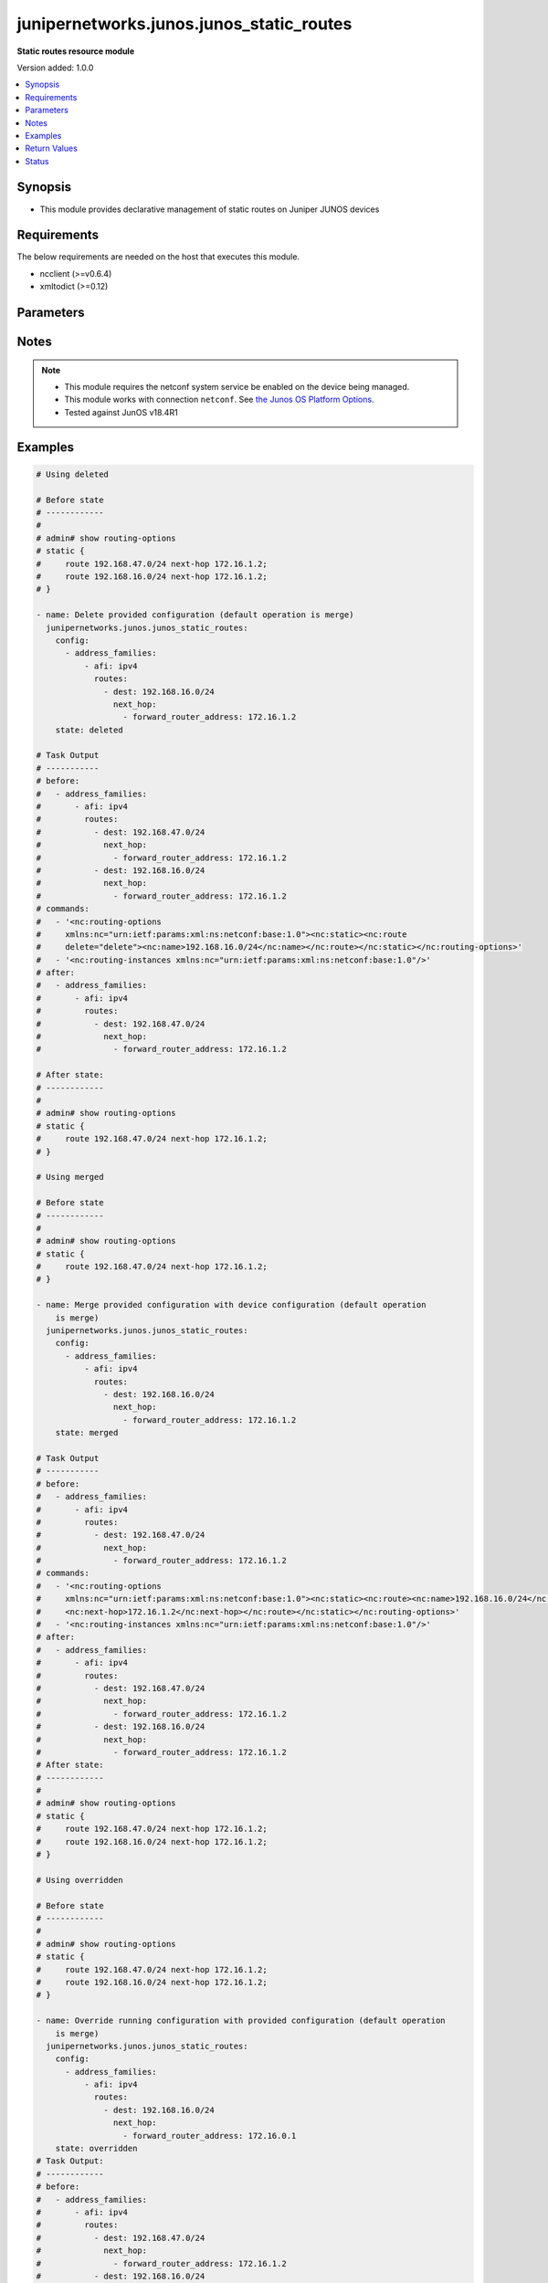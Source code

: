 .. _junipernetworks.junos.junos_static_routes_module:


*****************************************
junipernetworks.junos.junos_static_routes
*****************************************

**Static routes resource module**


Version added: 1.0.0

.. contents::
   :local:
   :depth: 1


Synopsis
--------
- This module provides declarative management of static routes on Juniper JUNOS devices



Requirements
------------
The below requirements are needed on the host that executes this module.

- ncclient (>=v0.6.4)
- xmltodict (>=0.12)


Parameters
----------

.. raw:: html

    <table  border=0 cellpadding=0 class="documentation-table">
        <tr>
            <th colspan="5">Parameter</th>
            <th>Choices/<font color="blue">Defaults</font></th>
            <th width="100%">Comments</th>
        </tr>
            <tr>
                <td colspan="5">
                    <div class="ansibleOptionAnchor" id="parameter-"></div>
                    <b>config</b>
                    <a class="ansibleOptionLink" href="#parameter-" title="Permalink to this option"></a>
                    <div style="font-size: small">
                        <span style="color: purple">list</span>
                         / <span style="color: purple">elements=dictionary</span>
                    </div>
                </td>
                <td>
                </td>
                <td>
                        <div>A dictionary of static routes options</div>
                </td>
            </tr>
                                <tr>
                    <td class="elbow-placeholder"></td>
                <td colspan="4">
                    <div class="ansibleOptionAnchor" id="parameter-"></div>
                    <b>address_families</b>
                    <a class="ansibleOptionLink" href="#parameter-" title="Permalink to this option"></a>
                    <div style="font-size: small">
                        <span style="color: purple">list</span>
                         / <span style="color: purple">elements=dictionary</span>
                    </div>
                </td>
                <td>
                </td>
                <td>
                        <div>Address family to use for the static routes</div>
                </td>
            </tr>
                                <tr>
                    <td class="elbow-placeholder"></td>
                    <td class="elbow-placeholder"></td>
                <td colspan="3">
                    <div class="ansibleOptionAnchor" id="parameter-"></div>
                    <b>afi</b>
                    <a class="ansibleOptionLink" href="#parameter-" title="Permalink to this option"></a>
                    <div style="font-size: small">
                        <span style="color: purple">string</span>
                         / <span style="color: red">required</span>
                    </div>
                </td>
                <td>
                        <ul style="margin: 0; padding: 0"><b>Choices:</b>
                                    <li>ipv4</li>
                                    <li>ipv6</li>
                        </ul>
                </td>
                <td>
                        <div>afi to use for the static routes</div>
                </td>
            </tr>
            <tr>
                    <td class="elbow-placeholder"></td>
                    <td class="elbow-placeholder"></td>
                <td colspan="3">
                    <div class="ansibleOptionAnchor" id="parameter-"></div>
                    <b>routes</b>
                    <a class="ansibleOptionLink" href="#parameter-" title="Permalink to this option"></a>
                    <div style="font-size: small">
                        <span style="color: purple">list</span>
                         / <span style="color: purple">elements=dictionary</span>
                    </div>
                </td>
                <td>
                </td>
                <td>
                        <div>Static route configuration</div>
                </td>
            </tr>
                                <tr>
                    <td class="elbow-placeholder"></td>
                    <td class="elbow-placeholder"></td>
                    <td class="elbow-placeholder"></td>
                <td colspan="2">
                    <div class="ansibleOptionAnchor" id="parameter-"></div>
                    <b>dest</b>
                    <a class="ansibleOptionLink" href="#parameter-" title="Permalink to this option"></a>
                    <div style="font-size: small">
                        <span style="color: purple">string</span>
                    </div>
                </td>
                <td>
                </td>
                <td>
                        <div>Static route destination including prefix</div>
                </td>
            </tr>
            <tr>
                    <td class="elbow-placeholder"></td>
                    <td class="elbow-placeholder"></td>
                    <td class="elbow-placeholder"></td>
                <td colspan="2">
                    <div class="ansibleOptionAnchor" id="parameter-"></div>
                    <b>metric</b>
                    <a class="ansibleOptionLink" href="#parameter-" title="Permalink to this option"></a>
                    <div style="font-size: small">
                        <span style="color: purple">integer</span>
                    </div>
                </td>
                <td>
                </td>
                <td>
                        <div>Metric value for the static route</div>
                </td>
            </tr>
            <tr>
                    <td class="elbow-placeholder"></td>
                    <td class="elbow-placeholder"></td>
                    <td class="elbow-placeholder"></td>
                <td colspan="2">
                    <div class="ansibleOptionAnchor" id="parameter-"></div>
                    <b>next_hop</b>
                    <a class="ansibleOptionLink" href="#parameter-" title="Permalink to this option"></a>
                    <div style="font-size: small">
                        <span style="color: purple">list</span>
                         / <span style="color: purple">elements=dictionary</span>
                    </div>
                </td>
                <td>
                </td>
                <td>
                        <div>Next hop to destination</div>
                </td>
            </tr>
                                <tr>
                    <td class="elbow-placeholder"></td>
                    <td class="elbow-placeholder"></td>
                    <td class="elbow-placeholder"></td>
                    <td class="elbow-placeholder"></td>
                <td colspan="1">
                    <div class="ansibleOptionAnchor" id="parameter-"></div>
                    <b>forward_router_address</b>
                    <a class="ansibleOptionLink" href="#parameter-" title="Permalink to this option"></a>
                    <div style="font-size: small">
                        <span style="color: purple">string</span>
                    </div>
                </td>
                <td>
                </td>
                <td>
                        <div>List of next hops</div>
                </td>
            </tr>



            <tr>
                    <td class="elbow-placeholder"></td>
                <td colspan="4">
                    <div class="ansibleOptionAnchor" id="parameter-"></div>
                    <b>vrf</b>
                    <a class="ansibleOptionLink" href="#parameter-" title="Permalink to this option"></a>
                    <div style="font-size: small">
                        <span style="color: purple">string</span>
                    </div>
                </td>
                <td>
                </td>
                <td>
                        <div>Virtual Routing and Forwarding (VRF) name</div>
                </td>
            </tr>

            <tr>
                <td colspan="5">
                    <div class="ansibleOptionAnchor" id="parameter-"></div>
                    <b>running_config</b>
                    <a class="ansibleOptionLink" href="#parameter-" title="Permalink to this option"></a>
                    <div style="font-size: small">
                        <span style="color: purple">string</span>
                    </div>
                </td>
                <td>
                </td>
                <td>
                        <div>This option is used only with state <em>parsed</em>.</div>
                        <div>The value of this option should be the output received from the Junos device by executing the command <b>show routing-options</b>.</div>
                        <div>The state <em>parsed</em> reads the configuration from <code>running_config</code> option and transforms it into Ansible structured data as per the resource module&#x27;s argspec and the value is then returned in the <em>parsed</em> key within the result</div>
                </td>
            </tr>
            <tr>
                <td colspan="5">
                    <div class="ansibleOptionAnchor" id="parameter-"></div>
                    <b>state</b>
                    <a class="ansibleOptionLink" href="#parameter-" title="Permalink to this option"></a>
                    <div style="font-size: small">
                        <span style="color: purple">string</span>
                    </div>
                </td>
                <td>
                        <ul style="margin: 0; padding: 0"><b>Choices:</b>
                                    <li><div style="color: blue"><b>merged</b>&nbsp;&larr;</div></li>
                                    <li>replaced</li>
                                    <li>overridden</li>
                                    <li>deleted</li>
                                    <li>gathered</li>
                                    <li>rendered</li>
                                    <li>parsed</li>
                        </ul>
                </td>
                <td>
                        <div>The state the configuration should be left in</div>
                </td>
            </tr>
    </table>
    <br/>


Notes
-----

.. note::
   - This module requires the netconf system service be enabled on the device being managed.
   - This module works with connection ``netconf``. See `the Junos OS Platform Options <../network/user_guide/platform_junos.html>`_.
   - Tested against JunOS v18.4R1



Examples
--------

.. code-block:: yaml

    # Using deleted

    # Before state
    # ------------
    #
    # admin# show routing-options
    # static {
    #     route 192.168.47.0/24 next-hop 172.16.1.2;
    #     route 192.168.16.0/24 next-hop 172.16.1.2;
    # }

    - name: Delete provided configuration (default operation is merge)
      junipernetworks.junos.junos_static_routes:
        config:
          - address_families:
              - afi: ipv4
                routes:
                  - dest: 192.168.16.0/24
                    next_hop:
                      - forward_router_address: 172.16.1.2
        state: deleted

    # Task Output
    # -----------
    # before:
    #   - address_families:
    #       - afi: ipv4
    #         routes:
    #           - dest: 192.168.47.0/24
    #             next_hop:
    #               - forward_router_address: 172.16.1.2
    #           - dest: 192.168.16.0/24
    #             next_hop:
    #               - forward_router_address: 172.16.1.2
    # commands:
    #   - '<nc:routing-options
    #     xmlns:nc="urn:ietf:params:xml:ns:netconf:base:1.0"><nc:static><nc:route
    #     delete="delete"><nc:name>192.168.16.0/24</nc:name></nc:route></nc:static></nc:routing-options>'
    #   - '<nc:routing-instances xmlns:nc="urn:ietf:params:xml:ns:netconf:base:1.0"/>'
    # after:
    #   - address_families:
    #       - afi: ipv4
    #         routes:
    #           - dest: 192.168.47.0/24
    #             next_hop:
    #               - forward_router_address: 172.16.1.2

    # After state:
    # ------------
    #
    # admin# show routing-options
    # static {
    #     route 192.168.47.0/24 next-hop 172.16.1.2;
    # }

    # Using merged

    # Before state
    # ------------
    #
    # admin# show routing-options
    # static {
    #     route 192.168.47.0/24 next-hop 172.16.1.2;
    # }

    - name: Merge provided configuration with device configuration (default operation
        is merge)
      junipernetworks.junos.junos_static_routes:
        config:
          - address_families:
              - afi: ipv4
                routes:
                  - dest: 192.168.16.0/24
                    next_hop:
                      - forward_router_address: 172.16.1.2
        state: merged

    # Task Output
    # -----------
    # before:
    #   - address_families:
    #       - afi: ipv4
    #         routes:
    #           - dest: 192.168.47.0/24
    #             next_hop:
    #               - forward_router_address: 172.16.1.2
    # commands:
    #   - '<nc:routing-options
    #     xmlns:nc="urn:ietf:params:xml:ns:netconf:base:1.0"><nc:static><nc:route><nc:name>192.168.16.0/24</nc:name>
    #     <nc:next-hop>172.16.1.2</nc:next-hop></nc:route></nc:static></nc:routing-options>'
    #   - '<nc:routing-instances xmlns:nc="urn:ietf:params:xml:ns:netconf:base:1.0"/>'
    # after:
    #   - address_families:
    #       - afi: ipv4
    #         routes:
    #           - dest: 192.168.47.0/24
    #             next_hop:
    #               - forward_router_address: 172.16.1.2
    #           - dest: 192.168.16.0/24
    #             next_hop:
    #               - forward_router_address: 172.16.1.2
    # After state:
    # ------------
    #
    # admin# show routing-options
    # static {
    #     route 192.168.47.0/24 next-hop 172.16.1.2;
    #     route 192.168.16.0/24 next-hop 172.16.1.2;
    # }

    # Using overridden

    # Before state
    # ------------
    #
    # admin# show routing-options
    # static {
    #     route 192.168.47.0/24 next-hop 172.16.1.2;
    #     route 192.168.16.0/24 next-hop 172.16.1.2;
    # }

    - name: Override running configuration with provided configuration (default operation
        is merge)
      junipernetworks.junos.junos_static_routes:
        config:
          - address_families:
              - afi: ipv4
                routes:
                  - dest: 192.168.16.0/24
                    next_hop:
                      - forward_router_address: 172.16.0.1
        state: overridden
    # Task Output:
    # ------------
    # before:
    #   - address_families:
    #       - afi: ipv4
    #         routes:
    #           - dest: 192.168.47.0/24
    #             next_hop:
    #               - forward_router_address: 172.16.1.2
    #           - dest: 192.168.16.0/24
    #             next_hop:
    #               - forward_router_address: 172.16.1.2
    # commands:
    #   - >-
    #     <nc:routing-options
    #     xmlns:nc="urn:ietf:params:xml:ns:netconf:base:1.0"><nc:static><nc:route
    #     delete="delete"><nc:name>192.168.47.0/24</nc:name></nc:route><nc:route
    #     delete="delete"><nc:name>192.168.16.0/24</nc:name></nc:route></nc:static><nc:static><nc:route><nc:name>192.168.16.0/24</nc:name><nc:next-hop>172.16.0.1</nc:next-hop></nc:route></nc:static></nc:routing-options>
    #   - '<nc:routing-instances xmlns:nc="urn:ietf:params:xml:ns:netconf:base:1.0"/>'
    # after:
    #   - address_families:
    #       - afi: ipv4
    #         routes:
    #           - dest: 192.168.16.0/24
    #             next_hop:
    #               - forward_router_address: 172.16.0.1

    # After state:
    # ------------
    #
    # admin# show routing-options
    # static {
    #     route 192.168.16.0/24 next-hop 172.16.0.1;
    # }

    # Using replaced

    # Before state
    # ------------
    #
    # admin# show routing-options
    # static {
    #     route 192.168.47.0/24 next-hop 172.16.1.2;
    #     route 192.168.16.0/24 next-hop 172.16.1.2;
    # }

    - name: Replace provided configuration with device configuration (default operation
        is merge)
      junipernetworks.junos.junos_static_routes:
        config:
          - address_families:
              - afi: ipv4
                routes:
                  - dest: 192.168.47.0/24
                    next_hop:
                      - forward_router_address: 10.200.16.2
        state: replaced

    # Task Output:
    # ------------
    # before:
    #   - address_families:
    #       - afi: ipv4
    #         routes:
    #           - dest: 192.168.47.0/24
    #             next_hop:
    #               - forward_router_address: 172.16.1.2
    #           - dest: 192.168.16.0/24
    #             next_hop:
    #               - forward_router_address: 172.16.1.2
    # commands:
    #   - >-
    #     <nc:routing-options
    #     xmlns:nc="urn:ietf:params:xml:ns:netconf:base:1.0"><nc:static><nc:route
    #     delete="delete"><nc:name>192.168.47.0/24</nc:name></nc:route></nc:static><nc:static><nc:route><nc:name>192.168.47.0/24</nc:name><nc:next-hop>10.200.16.2</nc:next-hop></nc:route></nc:static></nc:routing-options>
    #   - '<nc:routing-instances xmlns:nc="urn:ietf:params:xml:ns:netconf:base:1.0"/>'
    # after:
    #   - address_families:
    #       - afi: ipv4
    #         routes:
    #           - dest: 192.168.16.0/24
    #             next_hop:
    #               - forward_router_address: 172.16.1.2
    #           - dest: 192.168.47.0/24
    #             next_hop:
    #               - forward_router_address: 10.200.16.2

    # After state:
    # ------------
    #
    # admin# show routing-options
    # static {
    #     route 192.168.47.0/24 next-hop 10.200.16.2;
    #     route 192.168.16.0/24 next-hop 172.16.1.2;
    # }

    # Using gathered to gather static route facts from the device
    # Before state
    # ------------
    # admin# show routing-options
    # static {
    #     route 192.168.16.0/24 next-hop 172.16.1.2;
    #     route 192.168.47.0/24 next-hop 10.200.16.2;
    # }
    - name: Gather static routes facts from the device using junos_static_routes module
      junipernetworks.junos.junos_static_routes:
        state: gathered

    # Task output:
    # ------------
    # gathered:
    #   - address_families:
    #       - afi: ipv4
    #         routes:
    #           - dest: 192.168.16.0/24
    #             next_hop:
    #               - forward_router_address: 172.16.1.2
    #           - dest: 192.168.47.0/24
    #             next_hop:
    #               - forward_router_address: 10.200.16.2

    # Using rendered

    - name: Render platform specific commands (without connecting to the device)
      junipernetworks.junos.junos_static_routes:
        config:
          - address_families:
              - afi: ipv4
                routes:
                  - dest: 192.168.16.0/24
                    next_hop:
                      - forward_router_address: 172.16.1.2
        state: rendered

    # Task output:
    # ------------
    # rendered:
    #   - '<nc:routing-options
    #     xmlns:nc="urn:ietf:params:xml:ns:netconf:base:1.0"><nc:static><nc:route><nc:name>192.168.16.0/24</nc:name>
    #     <nc:next-hop>172.16.1.2</nc:next-hop></nc:route></nc:static></nc:routing-options>'

    # Using parsed

    # parsed.cfg
    # ------------
    # <?xml version="1.0" encoding="UTF-8"?>
    # <rpc-reply message-id="urn:uuid:0cadb4e8-5bba-47f4-986e-72906227007f">
    #     <configuration changed-seconds="1590139550" changed-localtime="2020-05-22 09:25:50 UTC">
    #         <version>18.4R1-S2.4</version>
    #         <routing-options>
    #         <static>
    #             <route>
    #                 <name>192.168.16.0/24</name>
    #                 <next-hop>172.16.1.2</next-hop>
    #                 <next-hop>172.16.1.3</next-hop>
    #             </route>
    #             <route>
    #                 <name>192.168.47.0/24</name>
    #                 <next-hop>10.200.16.2</next-hop>
    #             </route>
    #         </static>
    #     </routing-options>
    #     </configuration>
    # </rpc-reply>

    - name: Parsed running config (without connecting to the device)
      junipernetworks.junos.junos_static_routes:
        running_config: "{{ lookup('file', 'parsed.cfg') }}"
        state: parsed

    # Task output:
    # ------------
    # parsed:
    #   - address_families:
    #       - afi: ipv4
    #         routes:
    #           - dest: 192.168.16.0/24
    #             next_hop:
    #               - forward_router_address: '[''172.16.1.2'', ''172.16.1.3'']'
    #           - dest: 192.168.47.0/24
    #             next_hop:
    #               - forward_router_address: 10.200.16.2



Return Values
-------------
Common return values are documented `here <https://docs.ansible.com/ansible/latest/reference_appendices/common_return_values.html#common-return-values>`_, the following are the fields unique to this module:

.. raw:: html

    <table border=0 cellpadding=0 class="documentation-table">
        <tr>
            <th colspan="1">Key</th>
            <th>Returned</th>
            <th width="100%">Description</th>
        </tr>
            <tr>
                <td colspan="1">
                    <div class="ansibleOptionAnchor" id="return-"></div>
                    <b>after</b>
                    <a class="ansibleOptionLink" href="#return-" title="Permalink to this return value"></a>
                    <div style="font-size: small">
                      <span style="color: purple">string</span>
                    </div>
                </td>
                <td>when changed</td>
                <td>
                            <div>The resulting configuration model invocation.</div>
                    <br/>
                        <div style="font-size: smaller"><b>Sample:</b></div>
                        <div style="font-size: smaller; color: blue; word-wrap: break-word; word-break: break-all;">The configuration returned will always be in the same format
     of the parameters above.</div>
                </td>
            </tr>
            <tr>
                <td colspan="1">
                    <div class="ansibleOptionAnchor" id="return-"></div>
                    <b>before</b>
                    <a class="ansibleOptionLink" href="#return-" title="Permalink to this return value"></a>
                    <div style="font-size: small">
                      <span style="color: purple">string</span>
                    </div>
                </td>
                <td>always</td>
                <td>
                            <div>The configuration prior to the model invocation.</div>
                    <br/>
                        <div style="font-size: smaller"><b>Sample:</b></div>
                        <div style="font-size: smaller; color: blue; word-wrap: break-word; word-break: break-all;">The configuration returned will always be in the same format
     of the parameters above.</div>
                </td>
            </tr>
            <tr>
                <td colspan="1">
                    <div class="ansibleOptionAnchor" id="return-"></div>
                    <b>commands</b>
                    <a class="ansibleOptionLink" href="#return-" title="Permalink to this return value"></a>
                    <div style="font-size: small">
                      <span style="color: purple">list</span>
                    </div>
                </td>
                <td>always</td>
                <td>
                            <div>The set of commands pushed to the remote device.</div>
                    <br/>
                        <div style="font-size: smaller"><b>Sample:</b></div>
                        <div style="font-size: smaller; color: blue; word-wrap: break-word; word-break: break-all;">[&#x27;command 1&#x27;, &#x27;command 2&#x27;, &#x27;command 3&#x27;]</div>
                </td>
            </tr>
            <tr>
                <td colspan="1">
                    <div class="ansibleOptionAnchor" id="return-"></div>
                    <b>gathered</b>
                    <a class="ansibleOptionLink" href="#return-" title="Permalink to this return value"></a>
                    <div style="font-size: small">
                      <span style="color: purple">list</span>
                    </div>
                </td>
                <td>when <em>state</em> is <code>gathered</code></td>
                <td>
                            <div>Facts about the network resource gathered from the remote device as structured data.</div>
                    <br/>
                        <div style="font-size: smaller"><b>Sample:</b></div>
                        <div style="font-size: smaller; color: blue; word-wrap: break-word; word-break: break-all;">This output will always be in the same format as the module argspec.</div>
                </td>
            </tr>
            <tr>
                <td colspan="1">
                    <div class="ansibleOptionAnchor" id="return-"></div>
                    <b>parsed</b>
                    <a class="ansibleOptionLink" href="#return-" title="Permalink to this return value"></a>
                    <div style="font-size: small">
                      <span style="color: purple">list</span>
                    </div>
                </td>
                <td>when <em>state</em> is <code>parsed</code></td>
                <td>
                            <div>The device native config provided in <em>running_config</em> option parsed into structured data as per module argspec.</div>
                    <br/>
                        <div style="font-size: smaller"><b>Sample:</b></div>
                        <div style="font-size: smaller; color: blue; word-wrap: break-word; word-break: break-all;">This output will always be in the same format as the module argspec.</div>
                </td>
            </tr>
            <tr>
                <td colspan="1">
                    <div class="ansibleOptionAnchor" id="return-"></div>
                    <b>rendered</b>
                    <a class="ansibleOptionLink" href="#return-" title="Permalink to this return value"></a>
                    <div style="font-size: small">
                      <span style="color: purple">list</span>
                    </div>
                </td>
                <td>when <em>state</em> is <code>rendered</code></td>
                <td>
                            <div>The provided configuration in the task rendered in device-native format (offline).</div>
                    <br/>
                        <div style="font-size: smaller"><b>Sample:</b></div>
                        <div style="font-size: smaller; color: blue; word-wrap: break-word; word-break: break-all;">[&#x27;&lt;nc:protocols xmlns:nc=&quot;urn:ietf:params:xml:ns:netconf:base:1.0&quot;&gt;&#x27;]</div>
                </td>
            </tr>
    </table>
    <br/><br/>


Status
------


Authors
~~~~~~~

- Daniel Mellado (@dmellado)
